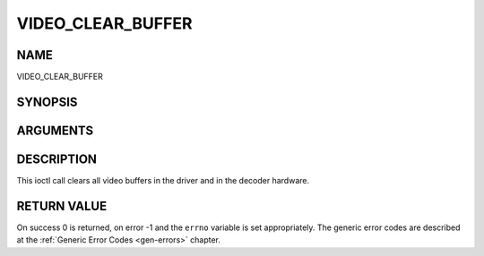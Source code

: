 .. -*- coding: utf-8; mode: rst -*-

.. _VIDEO_CLEAR_BUFFER:

==================
VIDEO_CLEAR_BUFFER
==================

NAME
----

VIDEO_CLEAR_BUFFER

SYNOPSIS
--------

.. c:function:: int ioctl(fd, int request = VIDEO_CLEAR_BUFFER)


ARGUMENTS
---------

.. flat-table::
    :header-rows:  0
    :stub-columns: 0


    -  .. row 1

       -  int fd

       -  File descriptor returned by a previous call to open().

    -  .. row 2

       -  int request

       -  Equals VIDEO_CLEAR_BUFFER for this command.


DESCRIPTION
-----------

This ioctl call clears all video buffers in the driver and in the
decoder hardware.


RETURN VALUE
------------

On success 0 is returned, on error -1 and the ``errno`` variable is set
appropriately. The generic error codes are described at the
:ref:`Generic Error Codes <gen-errors>` chapter.
